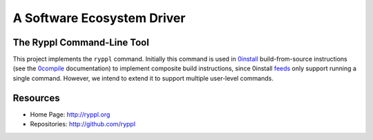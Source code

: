 .. title:: Ryppl - A Software Ecosystem Driver

===========================
A Software Ecosystem Driver
===========================

.. image:: http://ryppl.github.com/_static/ryppl.png
   :align: right

---------------------------
The Ryppl Command-Line Tool
---------------------------

This project implements the ``ryppl`` command.  Initially this command
is used in 0install_ build-from-source instructions (see the 0compile_
documentation) to implement composite build instructions, since
0install feeds_ only support running a single command.  However, we
intend to extend it to support multiple user-level commands.

---------
Resources
---------

* Home Page: http://ryppl.org
* Repositories: http://github.com/ryppl

.. _0compile: http://0install.net/0compile.html
.. _0install: http://0install.net
.. _feeds: http://0install.net/interface-spec.html

